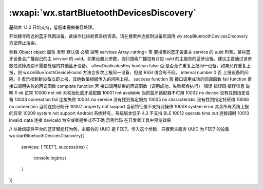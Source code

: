 :wxapi:`wx.startBluetoothDevicesDiscovery`
============================================

.. function:: wx.startBluetoothDevicesDiscovery(Object object)

基础库 1.1.0 开始支持，低版本需做兼容处理。

开始搜寻附近的蓝牙外围设备。此操作比较耗费系统资源，请在搜索并连接到设备后调用 wx.stopBluetoothDevicesDiscovery 方法停止搜索。

参数
Object object
属性	类型	默认值	必填	说明
services	Array.<string>		否	要搜索的蓝牙设备主 service 的 uuid 列表。某些蓝牙设备会广播自己的主 service 的 uuid。如果设置此参数，则只搜索广播包有对应 uuid 的主服务的蓝牙设备。建议主要通过该参数过滤掉周边不需要处理的其他蓝牙设备。
allowDuplicatesKey	boolean	false	否	是否允许重复上报同一设备。如果允许重复上报，则 wx.onBlueToothDeviceFound 方法会多次上报同一设备，但是 RSSI 值会有不同。
interval	number	0	否	上报设备的间隔。0 表示找到新设备立即上报，其他数值根据传入的间隔上报。
success	function		否	接口调用成功的回调函数
fail	function		否	接口调用失败的回调函数
complete	function		否	接口调用结束的回调函数（调用成功、失败都会执行）
错误
错误码	错误信息	说明
0	ok	正常
10000	not init	未初始化蓝牙适配器
10001	not available	当前蓝牙适配器不可用
10002	no device	没有找到指定设备
10003	connection fail	连接失败
10004	no service	没有找到指定服务
10005	no characteristic	没有找到指定特征值
10006	no connection	当前连接已断开
10007	property not support	当前特征值不支持此操作
10008	system error	其余所有系统上报的异常
10009	system not support	Android 系统特有，系统版本低于 4.3 不支持 BLE
10012	operate time out	连接超时
10013	invalid_data	连接 deviceId 为空或者是格式不正确
示例代码
在开发者工具中预览效果

// 以微信硬件平台的蓝牙智能灯为例，主服务的 UUID 是 FEE7。传入这个参数，只搜索主服务 UUID 为 FEE7 的设备
wx.startBluetoothDevicesDiscovery({
  services: ['FEE7'],
  success(res) {
    console.log(res)
  }
})

